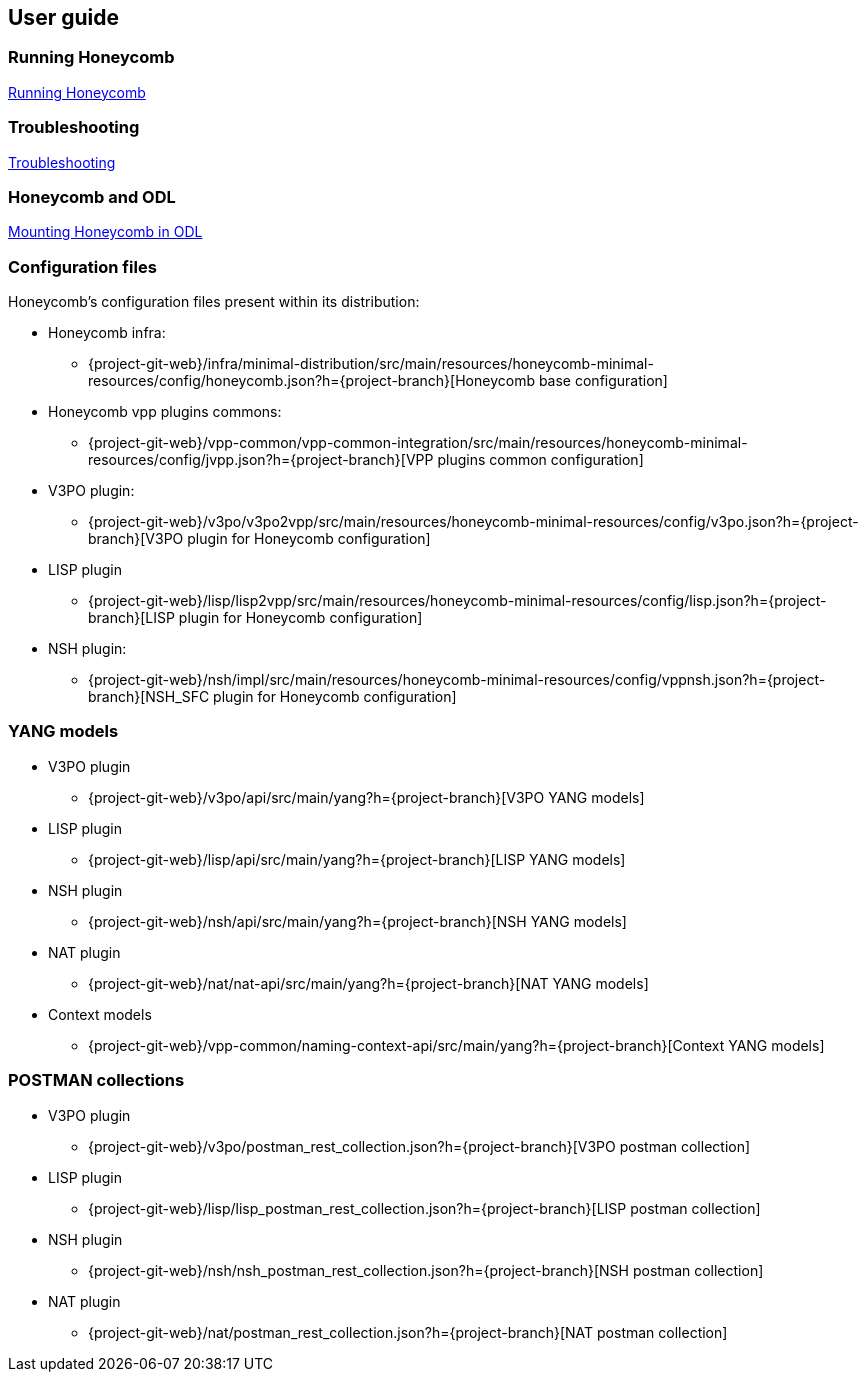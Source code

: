 == User guide

=== Running Honeycomb
link:user_running_honeycomb.html[Running Honeycomb]

=== Troubleshooting
link:user_troubleshooting.html[Troubleshooting]

=== Honeycomb and ODL
link:user_honeycomb_and_ODL.html[Mounting Honeycomb in ODL]

=== Configuration files
Honeycomb's configuration files present within its distribution:

* Honeycomb infra:
** {project-git-web}/infra/minimal-distribution/src/main/resources/honeycomb-minimal-resources/config/honeycomb.json?h={project-branch}[Honeycomb base configuration]
* Honeycomb vpp plugins commons:
** {project-git-web}/vpp-common/vpp-common-integration/src/main/resources/honeycomb-minimal-resources/config/jvpp.json?h={project-branch}[VPP plugins common configuration]
* V3PO plugin:
** {project-git-web}/v3po/v3po2vpp/src/main/resources/honeycomb-minimal-resources/config/v3po.json?h={project-branch}[V3PO plugin for Honeycomb configuration]
* LISP plugin
** {project-git-web}/lisp/lisp2vpp/src/main/resources/honeycomb-minimal-resources/config/lisp.json?h={project-branch}[LISP plugin for Honeycomb configuration]
* NSH plugin:
** {project-git-web}/nsh/impl/src/main/resources/honeycomb-minimal-resources/config/vppnsh.json?h={project-branch}[NSH_SFC plugin for Honeycomb configuration]

=== YANG models

* V3PO plugin
** {project-git-web}/v3po/api/src/main/yang?h={project-branch}[V3PO YANG models]
* LISP plugin
** {project-git-web}/lisp/api/src/main/yang?h={project-branch}[LISP YANG models]
* NSH plugin
** {project-git-web}/nsh/api/src/main/yang?h={project-branch}[NSH YANG models]
* NAT plugin
** {project-git-web}/nat/nat-api/src/main/yang?h={project-branch}[NAT YANG models]
* Context models
** {project-git-web}/vpp-common/naming-context-api/src/main/yang?h={project-branch}[Context YANG models]

=== POSTMAN collections

* V3PO plugin
** {project-git-web}/v3po/postman_rest_collection.json?h={project-branch}[V3PO postman collection]
* LISP plugin
** {project-git-web}/lisp/lisp_postman_rest_collection.json?h={project-branch}[LISP postman collection]
* NSH plugin
** {project-git-web}/nsh/nsh_postman_rest_collection.json?h={project-branch}[NSH postman collection]
* NAT plugin
** {project-git-web}/nat/postman_rest_collection.json?h={project-branch}[NAT postman collection]
